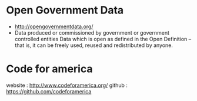 * Open Government Data

-  [[http://opengovernmentdata.org/]]
-  Data produced or commissioned by government or government controlled
   entities Data which is open as defined in the Open Definition -- that
   is, it can be freely used, reused and redistributed by anyone.

* Code for america
  website : http://www.codeforamerica.org/
  github  : https://github.com/codeforamerica
